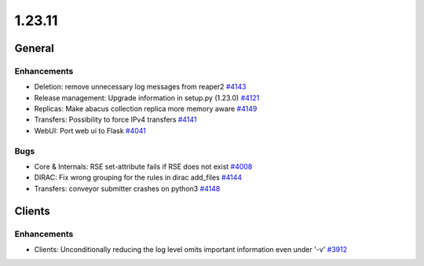 =======
1.23.11
=======

-------
General
-------

************
Enhancements
************

- Deletion: remove unnecessary log messages from reaper2 `#4143 <https://github.com/rucio/rucio/issues/4143>`_
- Release management: Upgrade information in setup.py (1.23.0) `#4121 <https://github.com/rucio/rucio/issues/4121>`_
- Replicas: Make abacus collection replica more memory aware `#4149 <https://github.com/rucio/rucio/issues/4149>`_
- Transfers: Possibility to force IPv4 transfers `#4141 <https://github.com/rucio/rucio/issues/4141>`_
- WebUI: Port web ui to Flask `#4041 <https://github.com/rucio/rucio/issues/4041>`_

****
Bugs
****

- Core & Internals: RSE set-attribute fails if RSE does not exist `#4008 <https://github.com/rucio/rucio/issues/4008>`_
- DIRAC: Fix wrong grouping for the rules in dirac add_files `#4144 <https://github.com/rucio/rucio/issues/4144>`_
- Transfers: conveyor submitter crashes on python3 `#4148 <https://github.com/rucio/rucio/issues/4148>`_

-------
Clients
-------

************
Enhancements
************

- Clients: Unconditionally reducing the log level omits important information even under '-v'  `#3912 <https://github.com/rucio/rucio/issues/3912>`_
